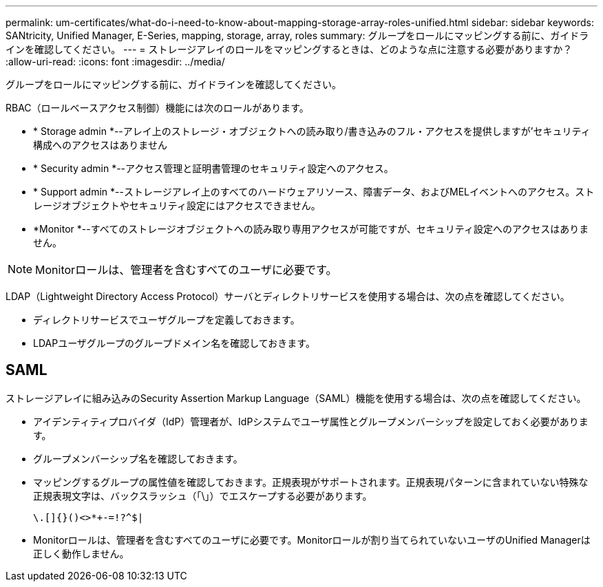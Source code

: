 ---
permalink: um-certificates/what-do-i-need-to-know-about-mapping-storage-array-roles-unified.html 
sidebar: sidebar 
keywords: SANtricity, Unified Manager, E-Series, mapping, storage, array, roles 
summary: グループをロールにマッピングする前に、ガイドラインを確認してください。 
---
= ストレージアレイのロールをマッピングするときは、どのような点に注意する必要がありますか？
:allow-uri-read: 
:icons: font
:imagesdir: ../media/


[role="lead"]
グループをロールにマッピングする前に、ガイドラインを確認してください。

RBAC（ロールベースアクセス制御）機能には次のロールがあります。

* * Storage admin *--アレイ上のストレージ・オブジェクトへの読み取り/書き込みのフル・アクセスを提供しますが'セキュリティ構成へのアクセスはありません
* * Security admin *--アクセス管理と証明書管理のセキュリティ設定へのアクセス。
* * Support admin *--ストレージアレイ上のすべてのハードウェアリソース、障害データ、およびMELイベントへのアクセス。ストレージオブジェクトやセキュリティ設定にはアクセスできません。
* *Monitor *--すべてのストレージオブジェクトへの読み取り専用アクセスが可能ですが、セキュリティ設定へのアクセスはありません。


[NOTE]
====
Monitorロールは、管理者を含むすべてのユーザに必要です。

====
LDAP（Lightweight Directory Access Protocol）サーバとディレクトリサービスを使用する場合は、次の点を確認してください。

* ディレクトリサービスでユーザグループを定義しておきます。
* LDAPユーザグループのグループドメイン名を確認しておきます。




== SAML

ストレージアレイに組み込みのSecurity Assertion Markup Language（SAML）機能を使用する場合は、次の点を確認してください。

* アイデンティティプロバイダ（IdP）管理者が、IdPシステムでユーザ属性とグループメンバーシップを設定しておく必要があります。
* グループメンバーシップ名を確認しておきます。
* マッピングするグループの属性値を確認しておきます。正規表現がサポートされます。正規表現パターンに含まれていない特殊な正規表現文字は、バックスラッシュ（「\」）でエスケープする必要があります。
+
[listing]
----
\.[]{}()<>*+-=!?^$|
----
* Monitorロールは、管理者を含むすべてのユーザに必要です。Monitorロールが割り当てられていないユーザのUnified Managerは正しく動作しません。

